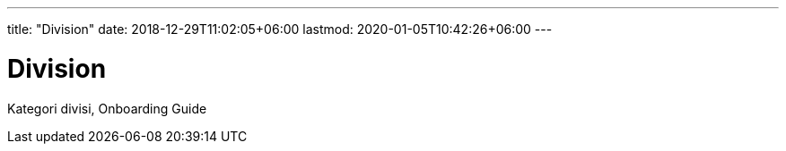 ---
title: "Division"
date: 2018-12-29T11:02:05+06:00
lastmod: 2020-01-05T10:42:26+06:00
---

= Division

Kategori divisi, Onboarding Guide
